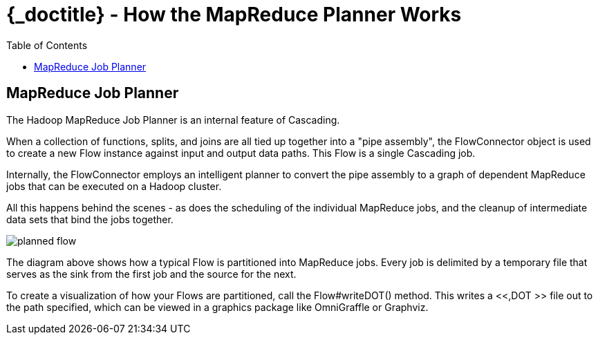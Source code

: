 :toc2:
:doctitle: {_doctitle} - How the MapReduce Planner Works

= How the MapReduce Planner Works


[[job-planner]]
== MapReduce Job Planner

The Hadoop MapReduce Job Planner is an internal feature of
Cascading.

When a collection of functions, splits, and joins are all tied up
together into a "pipe assembly", the FlowConnector object is used to
create a new Flow instance against input and output data paths. This
Flow is a single Cascading job.

Internally, the FlowConnector employs an intelligent planner to
convert the pipe assembly to a graph of dependent MapReduce jobs that
can be executed on a Hadoop cluster.

All this happens behind the scenes - as does the scheduling of the
individual MapReduce jobs, and the cleanup of intermediate data sets
that bind the jobs together.

image:images/planned-flow.svg[align="center"]



The diagram above shows how a typical Flow is partitioned into
MapReduce jobs. Every job is delimited by a temporary file that serves
as the sink from the first job and the source for the next.

To create a visualization of how your Flows are partitioned, call
the [classname]+Flow#writeDOT()+ method. This writes a <<,DOT >> file
out to the path specified, which can be viewed in a graphics package
like OmniGraffle or Graphviz.
